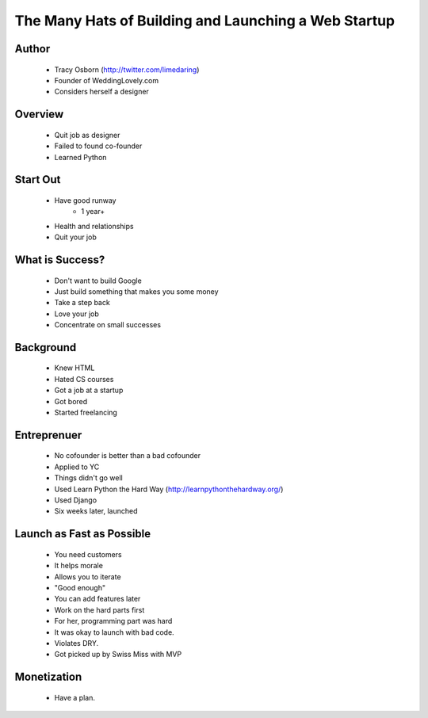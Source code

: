 ======================================================
The Many Hats of Building and Launching a Web Startup
======================================================

Author
------
  * Tracy Osborn (http://twitter.com/limedaring)
  * Founder of WeddingLovely.com
  * Considers herself a designer
  
Overview
--------
  * Quit job as designer
  * Failed to found co-founder
  * Learned Python

Start Out
---------
  * Have good runway
     * 1 year+
  * Health and relationships
  * Quit your job

What is Success?
----------------
  * Don't want to build Google
  * Just build something that makes you some money
  * Take a step back
  * Love your job
  * Concentrate on small successes

Background
----------
  * Knew HTML
  * Hated CS courses
  * Got a job at a startup
  * Got bored
  * Started freelancing
  
Entreprenuer
------------
  * No cofounder is better than a bad cofounder
  * Applied to YC
  * Things didn't go well
  * Used Learn Python the Hard Way (http://learnpythonthehardway.org/)
  * Used Django
  * Six weeks later, launched

Launch as Fast as Possible
--------------------------
  * You need customers
  * It helps morale
  * Allows you to iterate
  * "Good enough"
  * You can add features later
  * Work on the hard parts first
  * For her, programming part was hard
  * It was okay to launch with bad code.
  * Violates DRY.
  * Got picked up by Swiss Miss with MVP

Monetization  
------------
  * Have a plan.

  
  



  

